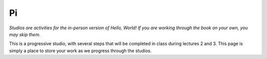 Pi
::::::::::

*Studios are activities for the in-person version of Hello, World! If you are working through the book on your own, you may skip them.*

This is a progressive studio, with several steps that will be completed in class during lectures 2 and 3. This page is simply a place to store your work as we progress through the studios.

.. activecode:: studio_pi
